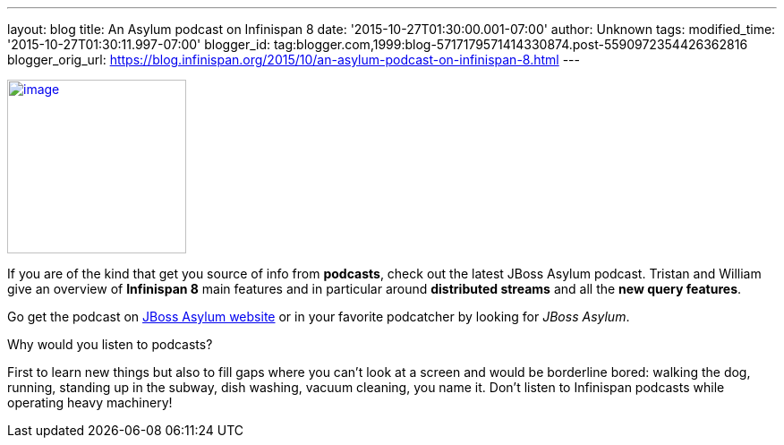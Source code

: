 ---
layout: blog
title: An Asylum podcast on Infinispan 8
date: '2015-10-27T01:30:00.001-07:00'
author: Unknown
tags: 
modified_time: '2015-10-27T01:30:11.997-07:00'
blogger_id: tag:blogger.com,1999:blog-5717179571414330874.post-5590972354426362816
blogger_orig_url: https://blog.infinispan.org/2015/10/an-asylum-podcast-on-infinispan-8.html
---


http://jbosscommunityasylum.libsyn.com/podcast-39-update-on-infinispan[image:http://in.relation.to/images/legacy/13429.jpeg[image,width=200,height=194]]


If you are of the kind that get you source of info from *podcasts*,
check out the latest JBoss Asylum podcast. Tristan and William give an
overview of *Infinispan 8* main features and in particular around
*distributed streams* and all the *new query features*.

Go get the podcast on
http://jbosscommunityasylum.libsyn.com/podcast-39-update-on-infinispan[JBoss
Asylum website] or in your favorite podcatcher by looking for _JBoss
Asylum_.

Why would you listen to podcasts?

First to learn new things but also to fill gaps where you can't look at
a screen and would be borderline bored: walking the dog, running,
standing up in the subway, dish washing, vacuum cleaning, you name it.
Don't listen to Infinispan podcasts while operating heavy machinery!
